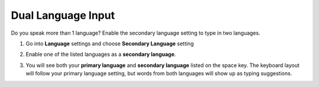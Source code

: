 Dual Language Input
===============

Do you speak more than 1 language? Enable the secondary language setting to type in two languages. 

1. Go into **Language** settings and choose **Secondary Language** setting

.. image:: _static/img/dual1.png

2. Enable one of the listed languages as a **secondary language**.

.. image:: _static/img/dual2.png

3. You will see both your **primary language** and **secondary language** listed on the space key. The keyboard layout will follow your primary language setting, but words from both languages will show up as typing suggestions.

.. image:: _static/img/dual3.png